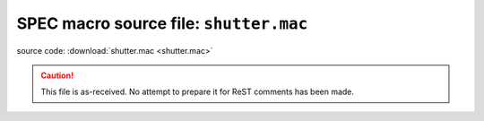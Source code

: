 .. $Id$

====================================================
SPEC macro source file: ``shutter.mac``
====================================================

source code:  :download:`shutter.mac <shutter.mac>`

.. caution:: This file is as-received.  
	No attempt to prepare it for ReST comments has been made.

.. autospecmacro:: shutter.mac
